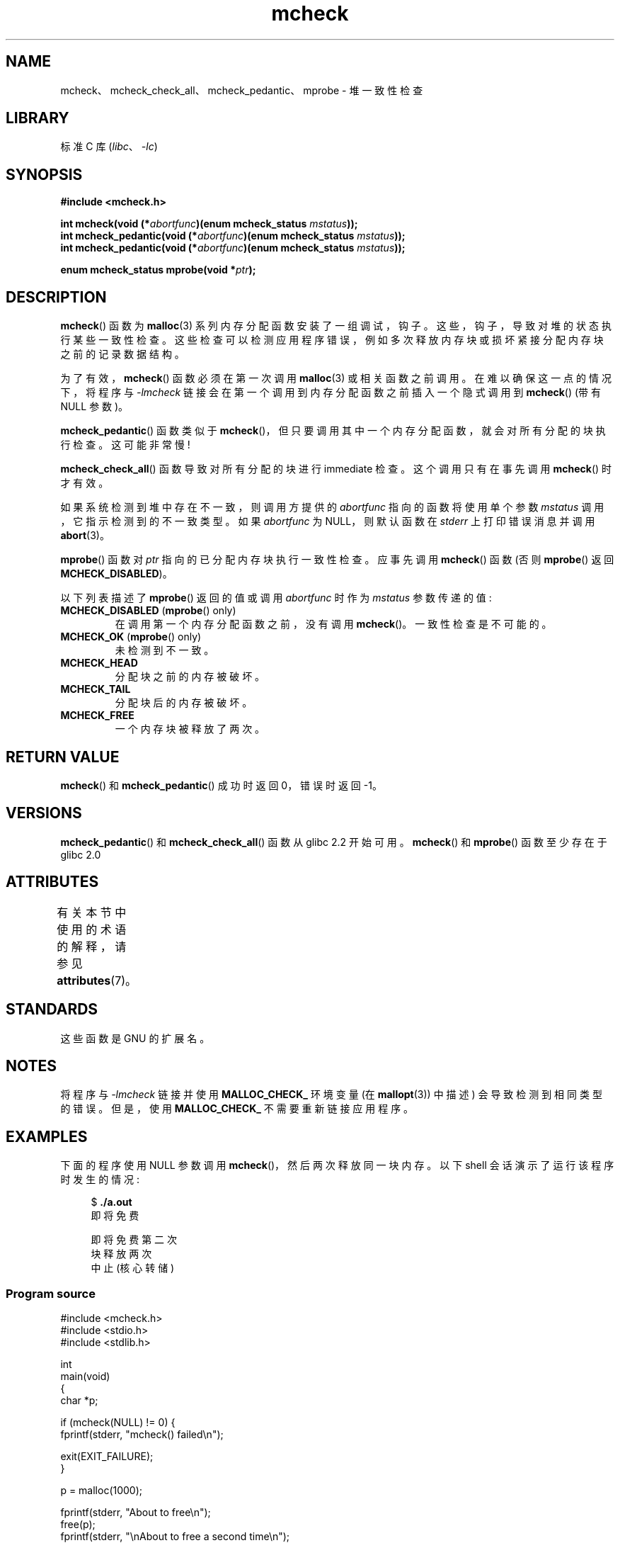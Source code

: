 .\" -*- coding: UTF-8 -*-
'\" t
.\" Copyright (c) 2012 by Michael Kerrisk <mtk.manpages@gmail.com>
.\"
.\" SPDX-License-Identifier: Linux-man-pages-copyleft
.\"
.\"*******************************************************************
.\"
.\" This file was generated with po4a. Translate the source file.
.\"
.\"*******************************************************************
.TH mcheck 3 2022\-12\-15 "Linux man\-pages 6.03" 
.SH NAME
mcheck、mcheck_check_all、mcheck_pedantic、mprobe \- 堆一致性检查
.SH LIBRARY
标准 C 库 (\fIlibc\fP、\fI\-lc\fP)
.SH SYNOPSIS
.nf
\fB#include <mcheck.h>\fP
.PP
\fBint mcheck(void (*\fP\fIabortfunc\fP\fB)(enum mcheck_status \fP\fImstatus\fP\fB));\fP
\fBint mcheck_pedantic(void (*\fP\fIabortfunc\fP\fB)(enum mcheck_status \fP\fImstatus\fP\fB));\fP
\fBint mcheck_pedantic(void (*\fP\fIabortfunc\fP\fB)(enum mcheck_status \fP\fImstatus\fP\fB));\fP
.PP
\fBenum mcheck_status mprobe(void *\fP\fIptr\fP\fB);\fP
.fi
.SH DESCRIPTION
\fBmcheck\fP() 函数为 \fBmalloc\fP(3) 系列内存分配函数安装了一组调试，钩子。 这些，钩子，导致对堆的状态执行某些一致性检查。
这些检查可以检测应用程序错误，例如多次释放内存块或损坏紧接分配内存块之前的记录数据结构。
.PP
为了有效，\fBmcheck\fP() 函数必须在第一次调用 \fBmalloc\fP(3) 或相关函数之前调用。 在难以确保这一点的情况下，将程序与
\fI\-lmcheck\fP 链接会在第一个调用到内存分配函数之前插入一个隐式调用到 \fBmcheck\fP() (带有 NULL 参数)。
.PP
\fBmcheck_pedantic\fP() 函数类似于 \fBmcheck\fP()，但只要调用其中一个内存分配函数，就会对所有分配的块执行检查。
这可能非常慢!
.PP
\fBmcheck_check_all\fP() 函数导致对所有分配的块进行 immediate 检查。 这个调用只有在事先调用 \fBmcheck\fP()
时才有效。
.PP
如果系统检测到堆中存在不一致，则调用方提供的 \fIabortfunc\fP 指向的函数将使用单个参数 \fImstatus\fP 调用，它指示检测到的不一致类型。
如果 \fIabortfunc\fP 为 NULL，则默认函数在 \fIstderr\fP 上打印错误消息并调用 \fBabort\fP(3)。
.PP
\fBmprobe\fP() 函数对 \fIptr\fP 指向的已分配内存块执行一致性检查。 应事先调用 \fBmcheck\fP() 函数 (否则
\fBmprobe\fP() 返回 \fBMCHECK_DISABLED\fP)。
.PP
以下列表描述了 \fBmprobe\fP() 返回的值或调用 \fIabortfunc\fP 时作为 \fImstatus\fP 参数传递的值:
.TP 
\fBMCHECK_DISABLED\fP (\fBmprobe\fP() only)
在调用第一个内存分配函数之前，没有调用 \fBmcheck\fP()。 一致性检查是不可能的。
.TP 
\fBMCHECK_OK\fP (\fBmprobe\fP() only)
未检测到不一致。
.TP 
\fBMCHECK_HEAD\fP
分配块之前的内存被破坏。
.TP 
\fBMCHECK_TAIL\fP
分配块后的内存被破坏。
.TP 
\fBMCHECK_FREE\fP
一个内存块被释放了两次。
.SH "RETURN VALUE"
\fBmcheck\fP() 和 \fBmcheck_pedantic\fP() 成功时返回 0，错误时返回 \-1。
.SH VERSIONS
\fBmcheck_pedantic\fP() 和 \fBmcheck_check_all\fP() 函数从 glibc 2.2 开始可用。 \fBmcheck\fP()
和 \fBmprobe\fP() 函数至少存在于 glibc 2.0
.SH ATTRIBUTES
有关本节中使用的术语的解释，请参见 \fBattributes\fP(7)。
.ad l
.nh
.TS
allbox;
lbx lb lb
l l l.
Interface	Attribute	Value
T{
\fBmcheck\fP(),
\fBmcheck_pedantic\fP(),
\fBmcheck_check_all\fP(),
\fBmprobe\fP()
T}	Thread safety	T{
MT\-Unsafe race:mcheck
const:malloc_hooks
T}
.TE
.hy
.ad
.sp 1
.SH STANDARDS
这些函数是 GNU 的扩展名。
.SH NOTES
.\" But is MALLOC_CHECK_ slower?
将程序与 \fI\-lmcheck\fP 链接并使用 \fBMALLOC_CHECK_\fP 环境变量 (在 \fBmallopt\fP(3)) 中描述)
会导致检测到相同类型的错误。 但是，使用 \fBMALLOC_CHECK_\fP 不需要重新链接应用程序。
.SH EXAMPLES
下面的程序使用 NULL 参数调用 \fBmcheck\fP()，然后两次释放同一块内存。 以下 shell 会话演示了运行该程序时发生的情况:
.PP
.in +4n
.EX
$\fB ./a.out\fP
即将免费

即将免费第二次
块释放两次
中止 (核心转储)
.EE
.in
.SS "Program source"
.\" SRC BEGIN (mcheck.c)
\&
.EX
#include <mcheck.h>
#include <stdio.h>
#include <stdlib.h>

int
main(void)
{
    char *p;

    if (mcheck(NULL) != 0) {
        fprintf(stderr, "mcheck() failed\en");

        exit(EXIT_FAILURE);
    }

    p = malloc(1000);

    fprintf(stderr, "About to free\en");
    free(p);
    fprintf(stderr, "\enAbout to free a second time\en");
    free(p);

    exit(EXIT_SUCCESS);
}
.EE
.\" SRC END
.SH "SEE ALSO"
\fBmalloc\fP(3), \fBmallopt\fP(3), \fBmtrace\fP(3)
.PP
.SH [手册页中文版]
.PP
本翻译为免费文档；阅读
.UR https://www.gnu.org/licenses/gpl-3.0.html
GNU 通用公共许可证第 3 版
.UE
或稍后的版权条款。因使用该翻译而造成的任何问题和损失完全由您承担。
.PP
该中文翻译由 wtklbm
.B <wtklbm@gmail.com>
根据个人学习需要制作。
.PP
项目地址:
.UR \fBhttps://github.com/wtklbm/manpages-chinese\fR
.ME 。
